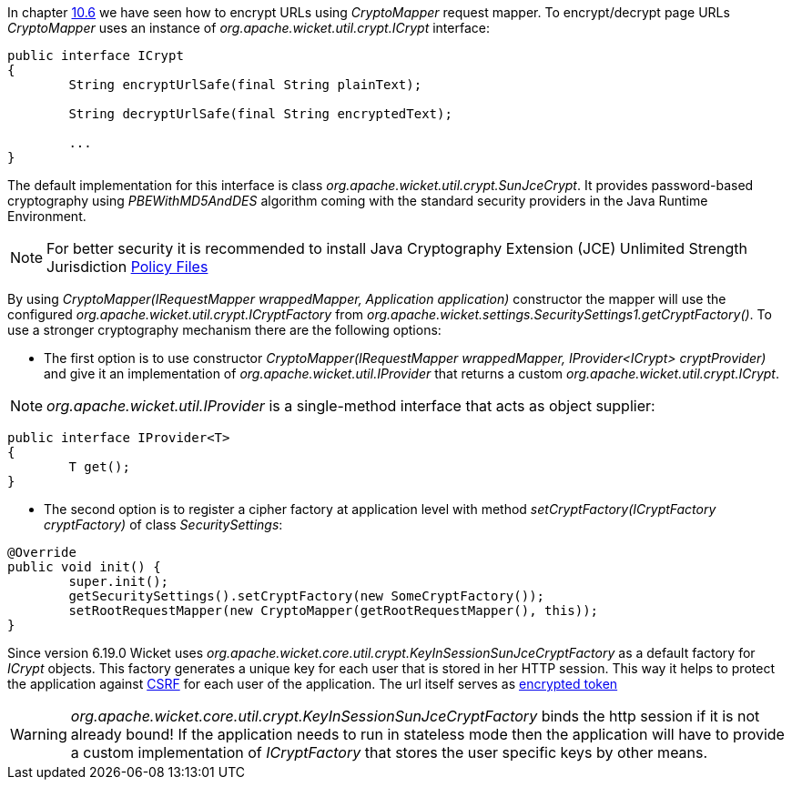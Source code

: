 
In chapter <<urls.adoc#generating-structured-and-clear-urls,10.6>> we have seen how to encrypt URLs using _CryptoMapper_ request mapper. To encrypt/decrypt page URLs _CryptoMapper_ uses an instance of _org.apache.wicket.util.crypt.ICrypt_ interface:

[source,java]
----
public interface ICrypt
{
	String encryptUrlSafe(final String plainText);

	String decryptUrlSafe(final String encryptedText);

	...
}
----

The default implementation for this interface is class _org.apache.wicket.util.crypt.SunJceCrypt_. It provides password-based cryptography using _PBEWithMD5AndDES_ algorithm coming with the standard security providers in the Java Runtime Environment.

NOTE: For better security it is recommended to install Java Cryptography Extension (JCE) Unlimited Strength Jurisdiction http://www.oracle.com/technetwork/java/javase/downloads/jce-7-download-432124.html[Policy Files]

By using _CryptoMapper(IRequestMapper wrappedMapper, Application application)_ constructor the mapper will use the configured _org.apache.wicket.util.crypt.ICryptFactory_ from _org.apache.wicket.settings.SecuritySettings1.getCryptFactory()_. To use a stronger cryptography mechanism there are the following options:

* The first option is to use constructor _CryptoMapper(IRequestMapper wrappedMapper, IProvider<ICrypt> cryptProvider)_ and give it an implementation of _org.apache.wicket.util.IProvider_ that returns a custom _org.apache.wicket.util.crypt.ICrypt_. 

NOTE: _org.apache.wicket.util.IProvider_ is a single-method interface that acts as object supplier:

[source,java]
----
public interface IProvider<T>
{
	T get();
}
----

* The second option is to register a cipher factory at application level with method _setCryptFactory(ICryptFactory cryptFactory)_ of class _SecuritySettings_:

[source,java]
----
@Override
public void init() {
	super.init();
	getSecuritySettings().setCryptFactory(new SomeCryptFactory());
	setRootRequestMapper(new CryptoMapper(getRootRequestMapper(), this));
}
----


Since version 6.19.0 Wicket uses _org.apache.wicket.core.util.crypt.KeyInSessionSunJceCryptFactory_ as a default factory for _ICrypt_ objects. This factory generates a unique key for each user that is stored in her HTTP 
session. This way it helps to protect the application against https://www.owasp.org/index.php/Cross-Site_Request_Forgery_(CSRF)[CSRF]
for each user of the application. The url itself serves as https://www.owasp.org/index.php/Cross-Site_Request_Forgery_(CSRF)_Prevention_Cheat_Sheet#Encrypted_Token_Pattern[encrypted token]

WARNING: _org.apache.wicket.core.util.crypt.KeyInSessionSunJceCryptFactory_ binds the http session if it is not already bound! If the application needs to run in stateless mode then the application will have to provide a custom 
implementation of _ICryptFactory_ that stores the user specific keys by other means.

